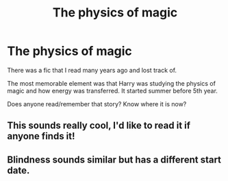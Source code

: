 #+TITLE: The physics of magic

* The physics of magic
:PROPERTIES:
:Author: DevvyRex
:Score: 4
:DateUnix: 1521835172.0
:DateShort: 2018-Mar-24
:FlairText: Fic Search
:END:
There was a fic that I read many years ago and lost track of.

The most memorable element was that Harry was studying the physics of magic and how energy was transferred. It started summer before 5th year.

Does anyone read/remember that story? Know where it is now?


** This sounds really cool, I'd like to read it if anyone finds it!
:PROPERTIES:
:Author: Cowsneedhugs
:Score: 7
:DateUnix: 1521836908.0
:DateShort: 2018-Mar-24
:END:


** Blindness sounds similar but has a different start date.
:PROPERTIES:
:Author: infomaton
:Score: 2
:DateUnix: 1521851135.0
:DateShort: 2018-Mar-24
:END:
